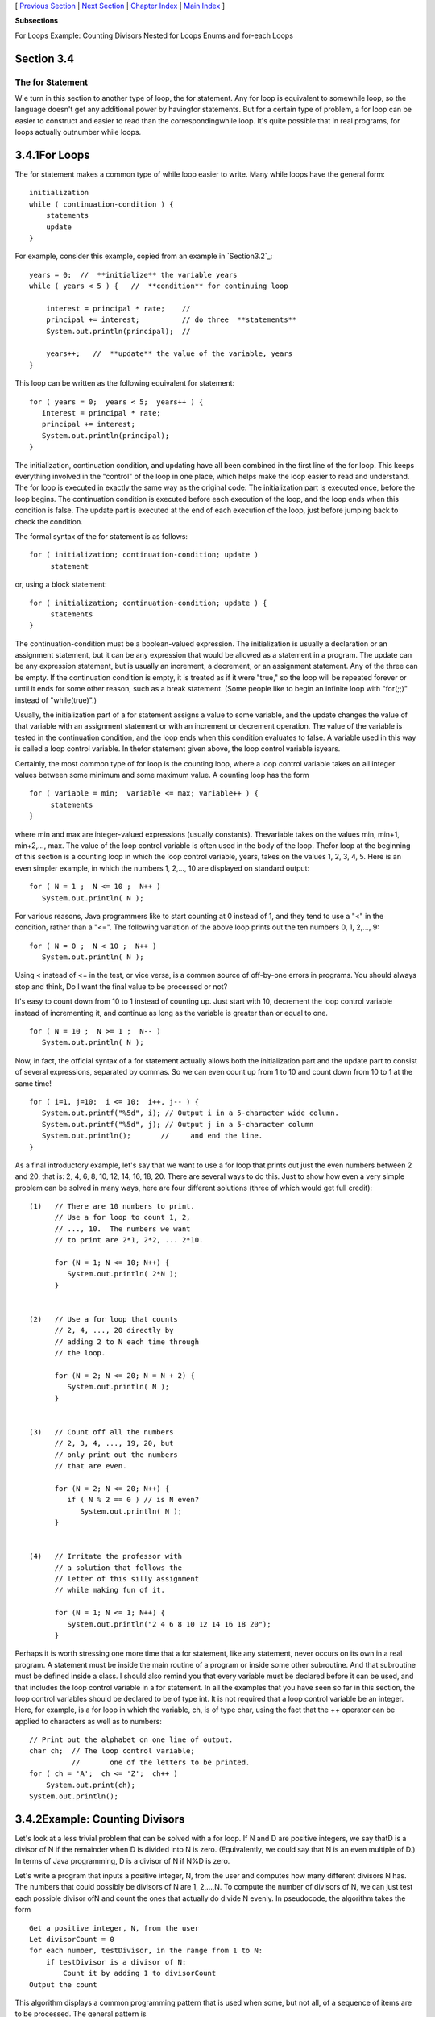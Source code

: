 [ `Previous Section`_ | `Next Section`_ | `Chapter Index`_ | `Main
Index`_ ]


**Subsections**


For Loops
Example: Counting Divisors
Nested for Loops
Enums and for-each Loops



Section 3.4
~~~~~~~~~~~


The for Statement
-----------------



W e turn in this section to another type of loop, the for statement.
Any for loop is equivalent to somewhile loop, so the language doesn't
get any additional power by havingfor statements. But for a certain
type of problem, a for loop can be easier to construct and easier to
read than the correspondingwhile loop. It's quite possible that in
real programs, for loops actually outnumber while loops.





3.4.1For Loops
~~~~~~~~~~~~~~

The for statement makes a common type of while loop easier to write.
Many while loops have the general form:


::

    
    initialization
    while ( continuation-condition ) {
        statements
        update
    }


For example, consider this example, copied from an example in
`Section3.2`_:


::

    years = 0;  //  **initialize** the variable years
    while ( years < 5 ) {   //  **condition** for continuing loop
    
        interest = principal * rate;    //
        principal += interest;          // do three  **statements**
        System.out.println(principal);  //
        
        years++;   //  **update** the value of the variable, years
    }


This loop can be written as the following equivalent for statement:


::

    for ( years = 0;  years < 5;  years++ ) {
       interest = principal * rate;
       principal += interest;
       System.out.println(principal);
    }


The initialization, continuation condition, and updating have all been
combined in the first line of the for loop. This keeps everything
involved in the "control" of the loop in one place, which helps make
the loop easier to read and understand. The for loop is executed in
exactly the same way as the original code: The initialization part is
executed once, before the loop begins. The continuation condition is
executed before each execution of the loop, and the loop ends when
this condition is false. The update part is executed at the end of
each execution of the loop, just before jumping back to check the
condition.

The formal syntax of the for statement is as follows:


::

    for ( initialization; continuation-condition; update )
         statement


or, using a block statement:


::

    for ( initialization; continuation-condition; update ) {
         statements
    }


The continuation-condition must be a boolean-valued expression. The
initialization is usually a declaration or an assignment statement,
but it can be any expression that would be allowed as a statement in a
program. The update can be any expression statement, but is usually an
increment, a decrement, or an assignment statement. Any of the three
can be empty. If the continuation condition is empty, it is treated as
if it were "true," so the loop will be repeated forever or until it
ends for some other reason, such as a break statement. (Some people
like to begin an infinite loop with "for(;;)" instead of
"while(true)".)

Usually, the initialization part of a for statement assigns a value to
some variable, and the update changes the value of that variable with
an assignment statement or with an increment or decrement operation.
The value of the variable is tested in the continuation condition, and
the loop ends when this condition evaluates to false. A variable used
in this way is called a loop control variable. In thefor statement
given above, the loop control variable isyears.

Certainly, the most common type of for loop is the counting loop,
where a loop control variable takes on all integer values between some
minimum and some maximum value. A counting loop has the form


::

    for ( variable = min;  variable <= max; variable++ ) {
         statements
    }


where min and max are integer-valued expressions (usually constants).
Thevariable takes on the values min, min+1, min+2,..., max. The value
of the loop control variable is often used in the body of the loop.
Thefor loop at the beginning of this section is a counting loop in
which the loop control variable, years, takes on the values 1, 2, 3,
4, 5. Here is an even simpler example, in which the numbers 1, 2,...,
10 are displayed on standard output:


::

    for ( N = 1 ;  N <= 10 ;  N++ )
       System.out.println( N );


For various reasons, Java programmers like to start counting at 0
instead of 1, and they tend to use a "<" in the condition, rather than
a "<=". The following variation of the above loop prints out the ten
numbers 0, 1, 2,..., 9:


::

    for ( N = 0 ;  N < 10 ;  N++ )
       System.out.println( N );


Using < instead of <= in the test, or vice versa, is a common source
of off-by-one errors in programs. You should always stop and think, Do
I want the final value to be processed or not?

It's easy to count down from 10 to 1 instead of counting up. Just
start with 10, decrement the loop control variable instead of
incrementing it, and continue as long as the variable is greater than
or equal to one.


::

    for ( N = 10 ;  N >= 1 ;  N-- )
       System.out.println( N );


Now, in fact, the official syntax of a for statement actually allows
both the initialization part and the update part to consist of several
expressions, separated by commas. So we can even count up from 1 to 10
and count down from 10 to 1 at the same time!


::

    for ( i=1, j=10;  i <= 10;  i++, j-- ) {
       System.out.printf("%5d", i); // Output i in a 5-character wide column.
       System.out.printf("%5d", j); // Output j in a 5-character column 
       System.out.println();       //     and end the line.
    }


As a final introductory example, let's say that we want to use a for
loop that prints out just the even numbers between 2 and 20, that is:
2, 4, 6, 8, 10, 12, 14, 16, 18, 20. There are several ways to do this.
Just to show how even a very simple problem can be solved in many
ways, here are four different solutions (three of which would get full
credit):


::

     (1)   // There are 10 numbers to print.           
           // Use a for loop to count 1, 2,            
           // ..., 10.  The numbers we want            
           // to print are 2*1, 2*2, ... 2*10.         
       
           for (N = 1; N <= 10; N++) {              
              System.out.println( 2*N );                
           }
           
           
     (2)   // Use a for loop that counts
           // 2, 4, ..., 20 directly by
           // adding 2 to N each time through
           // the loop.
           
           for (N = 2; N <= 20; N = N + 2) {
              System.out.println( N );
           }
           
           
     (3)   // Count off all the numbers    
           // 2, 3, 4, ..., 19, 20, but                
           // only print out the numbers               
           // that are even.                           
        
           for (N = 2; N <= 20; N++) {               
              if ( N % 2 == 0 ) // is N even?           
                 System.out.println( N );               
           } 
       
       
     (4)   // Irritate the professor with
           // a solution that follows the
           // letter of this silly assignment
           // while making fun of it.
           
           for (N = 1; N <= 1; N++) {
              System.out.println("2 4 6 8 10 12 14 16 18 20");
           }


Perhaps it is worth stressing one more time that a for statement, like
any statement, never occurs on its own in a real program. A statement
must be inside the main routine of a program or inside some other
subroutine. And that subroutine must be defined inside a class. I
should also remind you that every variable must be declared before it
can be used, and that includes the loop control variable in a for
statement. In all the examples that you have seen so far in this
section, the loop control variables should be declared to be of type
int. It is not required that a loop control variable be an integer.
Here, for example, is a for loop in which the variable, ch, is of type
char, using the fact that the ++ operator can be applied to characters
as well as to numbers:


::

    // Print out the alphabet on one line of output.
    char ch;  // The loop control variable; 
              //       one of the letters to be printed.
    for ( ch = 'A';  ch <= 'Z';  ch++ )
        System.out.print(ch);
    System.out.println();






3.4.2Example: Counting Divisors
~~~~~~~~~~~~~~~~~~~~~~~~~~~~~~~

Let's look at a less trivial problem that can be solved with a for
loop. If N and D are positive integers, we say thatD is a divisor of N
if the remainder when D is divided into N is zero. (Equivalently, we
could say that N is an even multiple of D.) In terms of Java
programming, D is a divisor of N if N%D is zero.

Let's write a program that inputs a positive integer, N, from the user
and computes how many different divisors N has. The numbers that could
possibly be divisors of N are 1, 2,...,N. To compute the number of
divisors of N, we can just test each possible divisor ofN and count
the ones that actually do divide N evenly. In pseudocode, the
algorithm takes the form


::

    Get a positive integer, N, from the user
    Let divisorCount = 0
    for each number, testDivisor, in the range from 1 to N:
        if testDivisor is a divisor of N:
            Count it by adding 1 to divisorCount
    Output the count


This algorithm displays a common programming pattern that is used when
some, but not all, of a sequence of items are to be processed. The
general pattern is


::

    for each item in the sequence:
       if the item passes the test:
           process it


The for loop in our divisor-counting algorithm can be translated into
Java code as


::

    for (testDivisor = 1; testDivisor <= N; testDivisor++) {
       if ( N % testDivisor == 0 )
          divisorCount++;
    }


On a modern computer, this loop can be executed very quickly. It is
not impossible to run it even for the largest legal int value,
2147483647. (If you wanted to run it for even larger values, you could
use variables of type long rather than int.) However, it does take a
significant amount of time for very large numbers. So when I
implemented this algorithm, I decided to output a dot every time the
computer has tested one million possible divisors. In the improved
version of the program, there are two types of counting going on. We
have to count the number of divisors and we also have to count the
number of possible divisors that have been tested. So the program
needs two counters. When the second counter reaches 1000000, the
program outputs a '.' and resets the counter to zero so that we can
start counting the next group of one million. Reverting to pseudocode,
the algorithm now looks like


::

    Get a positive integer, N, from the user
    Let divisorCount = 0  // Number of divisors found.
    Let numberTested = 0  // Number of possible divisors tested
                          //       since the last period was output.
    for each number, testDivisor, in the range from 1 to N:
        if testDivisor is a divisor of N:
            Count it by adding 1 to divisorCount
        Add 1 to numberTested
        if numberTested is 1000000:
            print out a '.'
            Reset numberTested to 0
    Output the count


Finally, we can translate the algorithm into a complete Java program.
Here it is, followed by an applet that simulates it:


::

    /**
     * This program reads a positive integer from the user.
     * It counts how many divisors that number has, and
     * then it prints the result.
     */
       
    public class CountDivisors {
       
       public static void main(String[] args) {
          
          int N;  // A positive integer entered by the user.
                  // Divisors of this number will be counted.
                  
          int testDivisor;  // A number between 1 and N that is a
                            // possible divisor of N.
          
          int divisorCount;  // Number of divisors of N that have been found.
          
          int numberTested;  // Used to count how many possible divisors
                             // of N have been tested.  When the number
                             // reaches 1000000, a period is output and
                             // the value of numberTested is reset to zero.
                             
          /* Get a positive integer from the user. */
       
          while (true) {
             System.out.print("Enter a positive integer: ");
             N = TextIO.getlnInt();
             if (N > 0)
                break;
             System.out.println("That number is not positive.  Please try again.");
          }
          
          /* Count the divisors, printing a "." after every 1000000 tests. */
        
          divisorCount = 0;
          numberTested = 0;
          
          for (testDivisor = 1; testDivisor <= N; testDivisor++) {
             if ( N % testDivisor == 0 )
                divisorCount++;
             numberTested++;
             if (numberTested == 1000000) {
                System.out.print('.');
                numberTested = 0;
             }
          }
          
          /* Display the result. */
          
          System.out.println();
          System.out.println("The number of divisors of " + N
                              + " is " + divisorCount);
          
       } // end main()
       
    } // end class CountDivisors








3.4.3Nested for Loops
~~~~~~~~~~~~~~~~~~~~~

Control structures in Java are statements that contain statements. In
particular, control structures can contain control structures. You've
already seen several examples of if statements inside loops, and one
example of a while loop inside another while, but any combination of
one control structure inside another is possible. We say that one
structure is nested inside another. You can even have multiple levels
of nesting, such as a while loop inside anif statement inside another
while loop. The syntax of Java does not set a limit on the number of
levels of nesting. As a practical matter, though, it's difficult to
understand a program that has more than a few levels of nesting.

Nested for loops arise naturally in many algorithms, and it is
important to understand how they work. Let's look at a couple of
examples. First, consider the problem of printing out a multiplication
table like this one:


::

     1   2   3   4   5   6   7   8   9  10  11  12
     2   4   6   8  10  12  14  16  18  20  22  24
     3   6   9  12  15  18  21  24  27  30  33  36
     4   8  12  16  20  24  28  32  36  40  44  48
     5  10  15  20  25  30  35  40  45  50  55  60
     6  12  18  24  30  36  42  48  54  60  66  72
     7  14  21  28  35  42  49  56  63  70  77  84
     8  16  24  32  40  48  56  64  72  80  88  96
     9  18  27  36  45  54  63  72  81  90  99 108
    10  20  30  40  50  60  70  80  90 100 110 120
    11  22  33  44  55  66  77  88  99 110 121 132
    12  24  36  48  60  72  84  96 108 120 132 144


The data in the table are arranged into 12 rows and 12 columns. The
process of printing them out can be expressed in a pseudocode
algorithm as


::

    for each rowNumber = 1, 2, 3, ..., 12:
       Print the first twelve multiples of rowNumber on one line
       Output a carriage return


The first step in the for loop can itself be expressed as afor loop.
We can expand "Print the first twelve multiples of rowNumber on one
line" as:


::

    for N = 1, 2, 3, ..., 12:
       Print N * rowNumber


so a refined algorithm for printing the table has one for loop nested
inside another:


::

    for each rowNumber = 1, 2, 3, ..., 12:
       for N = 1, 2, 3, ..., 12:
          Print N * rowNumber
       Output a carriage return


We want to print the output in neat columns, with each output number
taking up four spaces. This can be done using formatted output with
format specifier %4d. Assuming that rowNumber and N have been declared
to be variables of type int, the algorithm can be expressed in Java as


::

    for ( rowNumber = 1;  rowNumber <= 12;  rowNumber++ ) {
       for ( N = 1;  N <= 12;  N++ ) {
                   // print in 4-character columns
          System.out.printf( "%4d", N * rowNumber );  // No carriage return !
       }
       System.out.println();  // Add a carriage return at end of the line.
    }


This section has been weighed down with lots of examples of numerical
processing. For our next example, let's do some text processing.
Consider the problem of finding which of the 26 letters of the
alphabet occur in a given string. For example, the letters that occur
in "Hello World" are D, E, H, L, O, R, and W. More specifically, we
will write a program that will list all the letters contained in a
string and will also count the number of different letters. The string
will be input by the user. Let's start with a pseudocode algorithm for
the program.


::

    Ask the user to input a string
    Read the response into a variable, str
    Let count = 0  (for counting the number of different letters)
    for each letter of the alphabet:
       if the letter occurs in str:
          Print the letter
          Add 1 to count
    Output the count


Since we want to process the entire line of text that is entered by
the user, we'll use TextIO.getln() to read it. The line of the
algorithm that reads "for each letter of the alphabet" can be
expressed as "for (letter='A'; letter<='Z'; letter++)". But the body
of this for loop needs more thought. How do we check whether the given
letter,letter, occurs in str? One idea is to look at each character in
the string in turn, and check whether that character is equal to
letter. We can get the i-th character of str with the function
callstr.charAt(i), where i ranges from 0 to str.length()-1.

One more difficulty: A letter such as 'A' can occur in str in either
upper or lower case, 'A' or 'a'. We have to check for both of these.
But we can avoid this difficulty by converting str to upper case
before processing it. Then, we only have to check for the upper case
letter. We can now flesh out the algorithm fully:


::

    Ask the user to input a string
    Read the response into a variable, str
    Convert str to upper case
    Let count = 0
    for letter = 'A', 'B', ..., 'Z':
        for i = 0, 1, ..., str.length()-1:
            if letter == str.charAt(i):
                Print letter
                Add 1 to count
                break  // jump out of the loop, to avoid counting letter twice
    Output the count


Note the use of break in the nestedfor loop. It is required to avoid
printing or counting a given letter more than once (in the case where
it occurs more than once in the string). The break statement breaks
out of the innerfor loop, but not the outer for loop. Upon executing
thebreak, the computer continues the outer loop with the next value
ofletter. You should try to figure out exactly what count would be at
the end of this program, if the break statement were omitted.

Here is the complete program and an applet to simulate it:


::

    /**
     * This program reads a line of text entered by the user.
     * It prints a list of the letters that occur in the text,
     * and it reports how many different letters were found.
     */
    
    public class ListLetters {
       
       public static void main(String[] args) {
       
          String str;  // Line of text entered by the user.
          int count;   // Number of different letters found in str.
          char letter; // A letter of the alphabet.
          
          TextIO.putln("Please type in a line of text.");
          str = TextIO.getln();
          
          str = str.toUpperCase();
          
          count = 0;
          TextIO.putln("Your input contains the following letters:");
          TextIO.putln();
          TextIO.put("   ");
          for ( letter = 'A'; letter <= 'Z'; letter++ ) {
              int i;  // Position of a character in str.
              for ( i = 0; i < str.length(); i++ ) {
                  if ( letter == str.charAt(i) ) {
                      TextIO.put(letter);
                      TextIO.put(' ');
                      count++;
                      break;
                  }
              }
          }
          
          TextIO.putln();
          TextIO.putln();
          TextIO.putln("There were " + count + " different letters.");
       
       } // end main()
       
    } // end class ListLetters




In fact, there is actually an easier way to determine whether a given
letter occurs in a string, str. The built-in function
str.indexOf(letter) will return -1 if letter does **not** occur in the
string. It returns a number greater than or equal to zero if it does
occur. So, we could check whether letter occurs in str simply by
checking "if(str.indexOf(letter)>=0)". If we used this technique in
the above program, we wouldn't need a nested for loop. This gives you
a preview of how subroutines can be used to deal with complexity.





3.4.4Enums and for-each Loops
~~~~~~~~~~~~~~~~~~~~~~~~~~~~~

Java 5.0 introduced a new "enhanced" form of the for loop that is
designed to be convenient for processing data structures. A data
structure is a collection of data items, considered as a unit. For
example, a list is a data structure that consists simply of a sequence
of items. The enhanced for loop makes it easy to apply the same
processing to every element of a list or other data structure. Data
structures are a major topic in computer science, but we won't
encounter them in any serious way until `Chapter7`_. However, one of
the applications of the enhanced for loop is toenum types, and so we
consider it briefly here. (Enums were introduced in
`Subsection2.3.3`_.)

The enhanced for loop can be used to perform the same processing on
each of the enum constants that are the possible values of an
enumerated type. The syntax for doing this is:


::

    for ( enum-type-name  variable-name  :  enum-type-name.values() )
       statement


or


::

    for ( enum-type-name  variable-name  :  enum-type-name.values() ) {
       statements
    }


If MyEnum is the name of any enumerated type, then MyEnum.values() is
a function call that returns a list containing all of the values of
the enum. (values() is a static member function in MyEnum and of any
other enum.) For this enumerated type, the for loop would have the
form:


::

    for ( MyEnum  variable-name  :  MyEnum.values() )
       statement


The intent of this is to execute the statement once for each of the
possible values of the MyEnum type. The variable-name is the loop
control variable. In the statement, it represents the enumerated type
value that is currently being processed. This variable should **not**
be declared before the for loop; it is essentially being declared in
the loop itself.

To give a concrete example, suppose that the following enumerated type
has been defined to represent the days of the week:


::

    enum Day { MONDAY, TUESDAY, WEDNESDAY, THURSDAY, FRIDAY, SATURDAY, SUNDAY }


Then we could write:


::

    for ( Day d : Day.values() ) {
       System.out.print( d );
       System.out.print(" is day number ");
       System.out.println( d.ordinal() );
    }


Day.values() represents the list containing the seven constants that
make up the enumerated type. The first time through this loop, the
value of d would be the first enumerated type value Day.MONDAY, which
has ordinal number 0, so the output would be "MONDAY is day number0".
The second time through the loop, the value of d would be Day.TUESDAY,
and so on throughDay.SUNDAY. The body of the loop is executed once for
each item in the list Day.values(), with d taking on each of those
values in turn. The full output from this loop would be:


::

    MONDAY is day number 0
    TUESDAY is day number 1
    WEDNESDAY is day number 2
    THURSDAY is day number 3
    FRIDAY is day number 4
    SATURDAY is day number 5
    SUNDAY is day number 6


Since the intent of the enhanced for loop is to do something "for
each" item in a data structure, it is often called a for-each loop.
The syntax for this type of loop is unfortunate. It would be better if
it were written something like "foreach Day d in Day.values()", which
conveys the meaning much better and is similar to the syntax used in
other programming languages for similar types of loops. It's helpful
to think of the colon (:) in the loop as meaning "in."



[ `Previous Section`_ | `Next Section`_ | `Chapter Index`_ | `Main
Index`_ ]

.. _3.2: http://math.hws.edu/javanotes/c3/../c3/s2.html
.. _Next Section: http://math.hws.edu/javanotes/c3/s5.html
.. _Chapter Index: http://math.hws.edu/javanotes/c3/index.html
.. _2.3.3: http://math.hws.edu/javanotes/c3/../c2/s3.html#basics.3.3
.. _7: http://math.hws.edu/javanotes/c3/../c7/index.html
.. _Main Index: http://math.hws.edu/javanotes/c3/../index.html
.. _Previous Section: http://math.hws.edu/javanotes/c3/s3.html


